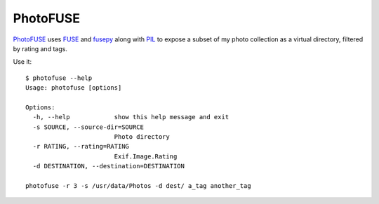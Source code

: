 ===========
 PhotoFUSE
===========

`PhotoFUSE <https://github.com/timfreund/PhotoFUSE>`_ uses
`FUSE <http://fuse.sourceforge.net/>`_ and
`fusepy <https://github.com/terencehonles/fusepy>`_ along
with `PIL <https://pypi.python.org/pypi/PIL>`_ to expose a
subset of my photo collection as a virtual directory,
filtered by rating and tags.

Use it::

    $ photofuse --help
    Usage: photofuse [options]

    Options:
      -h, --help            show this help message and exit
      -s SOURCE, --source-dir=SOURCE
                            Photo directory
      -r RATING, --rating=RATING
                            Exif.Image.Rating
      -d DESTINATION, --destination=DESTINATION

    photofuse -r 3 -s /usr/data/Photos -d dest/ a_tag another_tag
